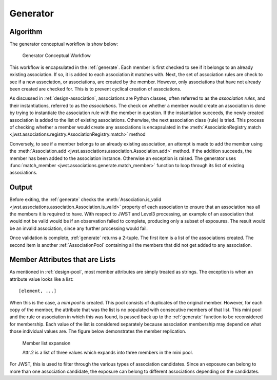 .. _design-generator:

Generator
=========

Algorithm
---------

The generator conceptual workflow is show below:

.. figure:: ../graphics/generator_flow_concept.png
   :scale: 50%

   Generator Conceptual Workflow

This workflow is encapsulated in the :ref:`generate`. Each member is
first checked to see if it belongs to an already existing association.
If so, it is added to each association it matches with. Next, the set
of association rules are check to see if a new association, or
associations, are created by the member. However, only associations
that have not already been created are checked for. This is to prevent
cyclical creation of associations.

As discussed in :ref:`design-association`, associations are Python
classes, often referred to as the `association rules`, and their
instantiations, referred to as the `associations`. The check on
whether a member would create an association is done by trying to
instantiate the association rule with the member in question. If the
instantiation succeeds, the newly created association is added to the
list of existing associations. Otherwise, the next association class
(rule) is tried. This process of checking whether a member would
create any associations is encapsulated in the
:meth:`AssociationRegistry.match
<jwst.associations.registry.AssociationRegistry.match>` method

Conversely, to see if a member belongs to an already existing
association, an attempt is made to add the member using the
:meth:`Association.add
<jwst.associations.association.Association.add>` method. If the
addition succeeds, the member has been added to the association
instance. Otherwise an exception is raised. The generator uses
:func:`match_member <jwst.associations.generate.match_member>` function
to loop through its list of existing associations.

Output
------

Before exiting, the :ref:`generate` checks the :meth:`Association.is_valid
<jwst.associations.association.Association.is_valid>` property of each
association to ensure that an association has all the members it is
required to have. With respect to JWST and Level3 processing, an
example of an association that would not be valid would be if an
observation failed to complete, producing only a subset of exposures.
The result would be an invalid association, since any further
processing would fail.

Once validation is complete, :ref:`generate` returns a 2-tuple. The
first item is a list of the associations created. The second item is
another :ref:`AssociationPool` containing all the members that did not
get added to any association.

Member Attributes that are Lists
--------------------------------

As mentioned in :ref:`design-pool`, most member attributes are simply
treated as strings. The exception is when an attribute value looks
like a list::

  [element, ...]

When this is the case, a *mini pool* is created. This pool consists of
duplicates of the original member. However, for each copy of the
member, the attribute that was the list is no populated with
consecutive members of that list. This mini pool and the rule or
association in which this was found, is passed back up to the
:ref:`generate` function to be reconsidered for membership. Each value
of the list is considered separately because association membership
may depend on what those individual values are. The figure below
demonstrates the member replication.

.. figure:: ../graphics/generator_list_processing.png
   :scale: 50%

   Member list expansion

   Attr.2 is a list of three values which expands into three members
   in the mini pool.

For JWST, this is used to filter through the various types of
association candidates. Since an exposure can belong to more than one
association candidate, the exposure can belong to different
associations depending on the candidates. 
